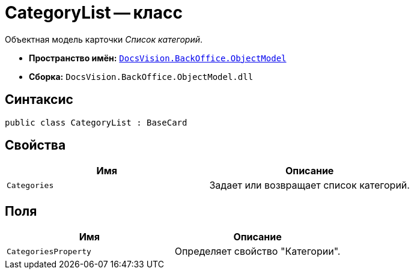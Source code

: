 = CategoryList -- класс

Объектная модель карточки _Список категорий_.

* *Пространство имён:* `xref:api/DocsVision/Platform/ObjectModel/ObjectModel_NS.adoc[DocsVision.BackOffice.ObjectModel]`
* *Сборка:* `DocsVision.BackOffice.ObjectModel.dll`

== Синтаксис

[source,csharp]
----
public class CategoryList : BaseCard
----

== Свойства

[cols=",",options="header"]
|===
|Имя |Описание
|`Categories` |Задает или возвращает список категорий.
|===

== Поля

[cols=",",options="header"]
|===
|Имя |Описание
|`CategoriesProperty` |Определяет свойство "Категории".
|===
